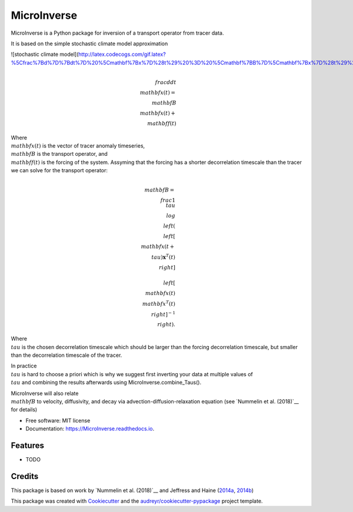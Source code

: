 ============
MicroInverse
============


.. image:: https://img.shields.io/pypi/v/MicroInverse.svg
        :target: https://pypi.python.org/pypi/MicroInverse

.. image:: https://img.shields.io/travis/AleksiNummelin/MicroInverse.svg
        :target: https://travis-ci.org/AleksiNummelin/MicroInverse

.. image:: https://readthedocs.org/projects/MicroInverse/badge/?version=latest
        :target: https://MicroInverse.readthedocs.io/en/latest/?badge=latest
        :alt: Documentation Status




MicroInverse is a Python package for inversion of a transport operator from tracer data.

It is based on the simple stochastic climate model approximation

![stochastic climate model](http://latex.codecogs.com/gif.latex?%5Cfrac%7Bd%7D%7Bdt%7D%20%5Cmathbf%7Bx%7D%28t%29%20%3D%20%5Cmathbf%7BB%7D%5Cmathbf%7Bx%7D%28t%29%20&plus;%20%5Cmathbf%7Bf%7D%28t%29)

.. math:: 
   \\frac{d}{dt} \\mathbf{x}(t) = \\mathbf{B}\\mathbf{x}(t) + \\mathbf{f}(t)

Where :math:`\\mathbf{x}(t)` is the vector of tracer anomaly timeseries,  :math:`\\mathbf{B}` is the transport operator, and 
:math:`\\mathbf{f}(t)` is the forcing of the system. Assyming that the forcing has a shorter decorrelation timescale than
the tracer we can solve for the transport operator:

.. math:: 
   
   \\mathbf{B}=\\frac{1}{\\tau}\\log \\left(\\left[ \\mathbf{x}(t+\\tau)\mathbf{x}^T(t)\\right ] \\ 
   \\left[ \\mathbf{x}(t)\\mathbf{x}^T(t) \\right]^{-1}\\right).

Where :math:`\\tau` is the chosen decorrelation timescale which should be larger than the forcing decorrelation timescale, 
but smaller than the decorrelation timescale of the tracer. 

In practice :math:`\\tau` is hard to choose a priori which is why we suggest first inverting your data at multiple values 
of :math:`\\tau` and combining the results afterwards using MicroInverse.combine_Taus().

MicroInverse will also relate :math:`\\mathbf{B}` to velocity, diffusivity, and decay via advection-diffusion-relaxation equation (see `Nummelin et al. (2018)`__ for details)

* Free software: MIT license
* Documentation: https://MicroInverse.readthedocs.io.


Features
--------

* TODO

Credits
-------

This package is based on work by `Nummelin et al. (2018)`__ and Jeffress and Haine (2014a_, 2014b_)

.. _Nummelin: http://pages.jh.edu/~anummel1/
__ Nummelin_
.. _2014a: https://doi.org/10.1002/qj.2313
.. _2014b: https://doi.org/10.1088/1367-2630/16/10/105001 

This package was created with Cookiecutter_ and the `audreyr/cookiecutter-pypackage`_ project template.

.. _Cookiecutter: https://github.com/audreyr/cookiecutter
.. _`audreyr/cookiecutter-pypackage`: https://github.com/audreyr/cookiecutter-pypackage
